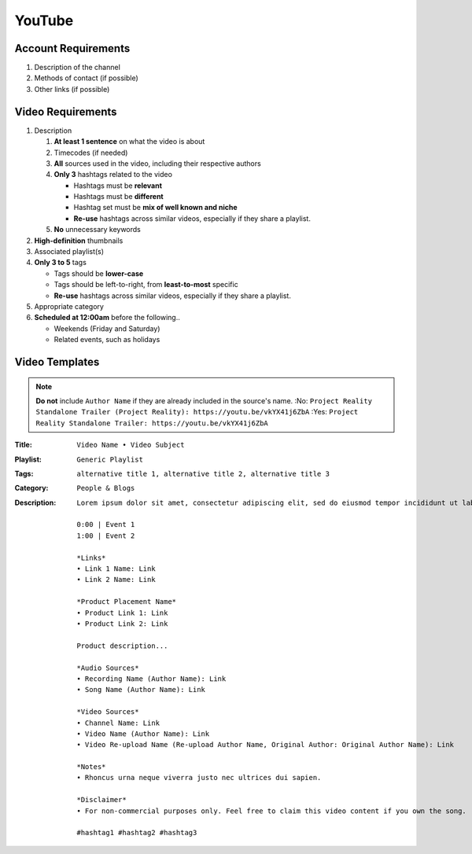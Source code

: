 
YouTube
=======

Account Requirements
--------------------

#. Description of the channel
#. Methods of contact (if possible)
#. Other links (if possible)

Video Requirements
------------------

#. Description

   #. **At least 1 sentence** on what the video is about
   #. Timecodes (if needed)
   #. **All** sources used in the video, including their respective authors
   #. **Only 3** hashtags related to the video

      - Hashtags must be **relevant**
      - Hashtags must be **different**
      - Hashtag set must be **mix of well known and niche**
      - **Re-use** hashtags across similar videos, especially if they share a playlist.

   #. **No** unnecessary keywords

#. **High-definition** thumbnails
#. Associated playlist(s)
#. **Only 3 to 5** tags

   - Tags should be **lower-case**
   - Tags should be left-to-right, from **least-to-most** specific
   - **Re-use** hashtags across similar videos, especially if they share a playlist.

#. Appropriate category
#. **Scheduled at 12:00am** before the following..

   - Weekends (Friday and Saturday)
   - Related events, such as holidays

Video Templates
---------------

.. note::

   **Do not** include ``Author Name`` if they are already included in the source's name.
   :No: ``Project Reality Standalone Trailer (Project Reality): https://youtu.be/vkYX41j6ZbA``
   :Yes: ``Project Reality Standalone Trailer: https://youtu.be/vkYX41j6ZbA``

:Title: ``Video Name • Video Subject``
:Playlist: ``Generic Playlist``
:Tags: ``alternative title 1, alternative title 2, alternative title 3``
:Category: ``People & Blogs``
:Description:
   ::

      Lorem ipsum dolor sit amet, consectetur adipiscing elit, sed do eiusmod tempor incididunt ut labore et dolore magna aliqua.
        
      0:00 | Event 1
      1:00 | Event 2
        
      *Links*
      • Link 1 Name: Link
      • Link 2 Name: Link
      
      *Product Placement Name*
      • Product Link 1: Link
      • Product Link 2: Link
      
      Product description...
      
      *Audio Sources*
      • Recording Name (Author Name): Link
      • Song Name (Author Name): Link
      
      *Video Sources*
      • Channel Name: Link
      • Video Name (Author Name): Link
      • Video Re-upload Name (Re-upload Author Name, Original Author: Original Author Name): Link
      
      *Notes*
      • Rhoncus urna neque viverra justo nec ultrices dui sapien.
      
      *Disclaimer*
      • For non-commercial purposes only. Feel free to claim this video content if you own the song.
      
      #hashtag1 #hashtag2 #hashtag3
